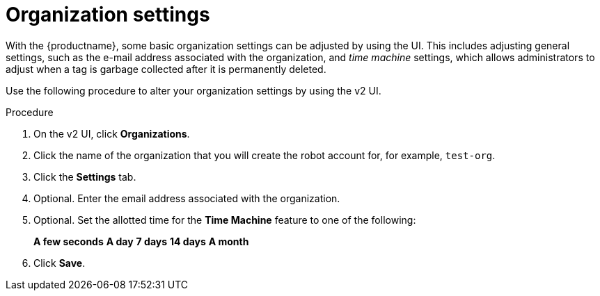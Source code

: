 
// module included in the following assemblies:

// * use_quay/master.adoc
// * quay_io/master.adoc

:_content-type: PROCEDURE
[id="organization-settings-v2-ui"]
= Organization settings

With the {productname}, some basic organization settings can be adjusted by using the UI. This includes adjusting general settings, such as the e-mail address associated with the organization, and _time machine_ settings, which allows administrators to adjust when a tag is garbage collected after it is permanently deleted. 

Use the following procedure to alter your organization settings by using the v2 UI. 

.Procedure 

. On the v2 UI, click *Organizations*. 

. Click the name of the organization that you will create the robot account for, for example, `test-org`.

. Click the *Settings* tab. 

. Optional. Enter the email address associated with the organization. 

. Optional. Set the allotted time for the *Time Machine* feature to one of the following:
+
*A few seconds*
*A day*
*7 days*
*14 days*
*A month*

. Click *Save*. 